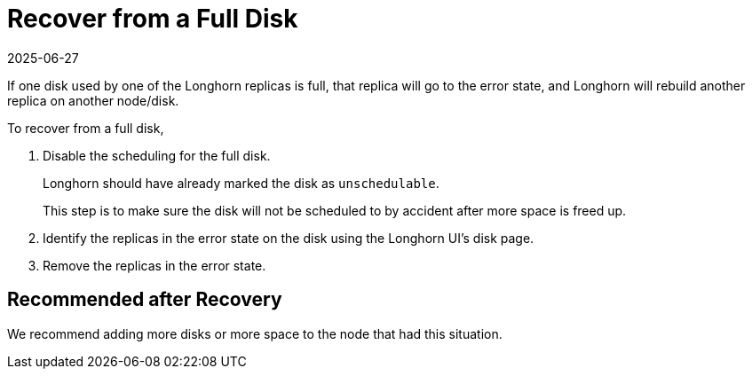 = Recover from a Full Disk
:revdate: 2025-06-27
:page-revdate: {revdate}
:current-version: {page-component-version}

If one disk used by one of the Longhorn replicas is full, that replica will go to the error state, and Longhorn will rebuild another replica on another node/disk.

To recover from a full disk,

. Disable the scheduling for the full disk.
+
Longhorn should have already marked the disk as `unschedulable`.
+
This step is to make sure the disk will not be scheduled to by accident after more space is freed up.

. Identify the replicas in the error state on the disk using the Longhorn UI's disk page.
. Remove the replicas in the error state.

== Recommended after Recovery

We recommend adding more disks or more space to the node that had this situation.
